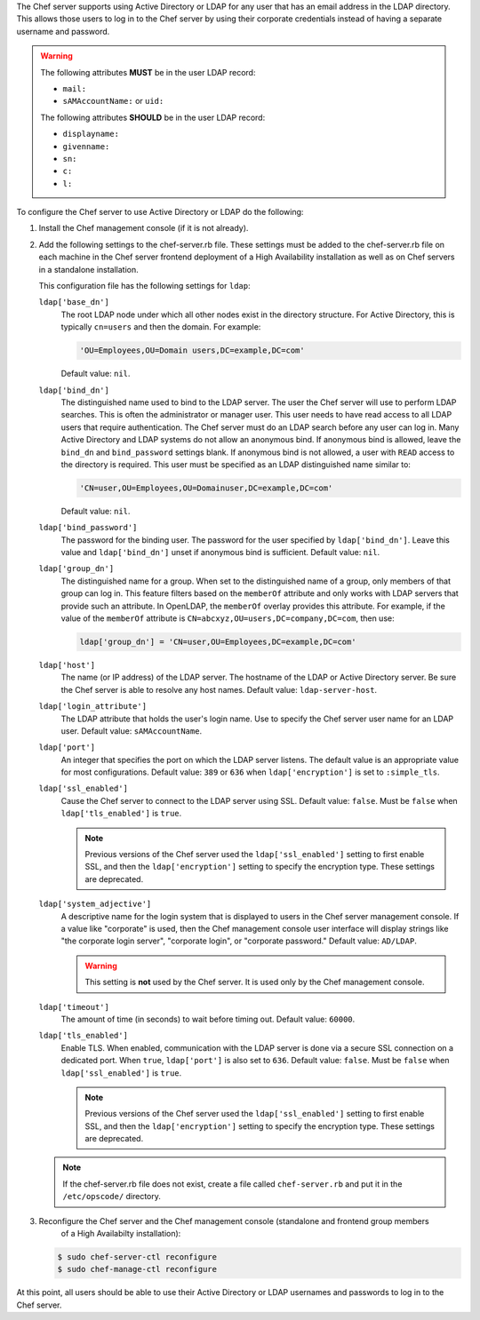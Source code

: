 
.. tag install_server_ldap

The Chef server supports using Active Directory or LDAP for any user that has an email address in the LDAP directory. This allows those users to log in to the Chef server by using their corporate credentials instead of having a separate username and password.

.. warning:: The following attributes **MUST** be in the user LDAP record:

   - ``mail:``
   - ``sAMAccountName:`` or ``uid:``

   The following attributes **SHOULD** be in the user LDAP record:

   - ``displayname:``
   - ``givenname:``
   - ``sn:``
   - ``c:``
   - ``l:``

To configure the Chef server to use Active Directory or LDAP do the following:

#. Install the Chef management console (if it is not already).
#. Add the following settings to the chef-server.rb file. These settings must be added to the chef-server.rb file on each machine in the Chef server frontend deployment of a High Availability installation as well as on Chef servers in a standalone installation.

   .. tag config_rb_server_settings_ldap
   
   This configuration file has the following settings for ``ldap``:
   
   ``ldap['base_dn']``
      The root LDAP node under which all other nodes exist in the directory structure. For Active Directory, this is typically ``cn=users`` and then the domain. For example:
   
      .. code-block:: ruby
   
         'OU=Employees,OU=Domain users,DC=example,DC=com'
   
      Default value: ``nil``.
   
   ``ldap['bind_dn']``
      The distinguished name used to bind to the LDAP server. The user the Chef server will use to perform LDAP searches. This is often the administrator or manager user. This user needs to have read access to all LDAP users that require authentication. The Chef server must do an LDAP search before any user can log in. Many Active Directory and LDAP systems do not allow an anonymous bind. If anonymous bind is allowed, leave the ``bind_dn`` and ``bind_password`` settings blank. If anonymous bind is not allowed, a user with ``READ`` access to the directory is required. This user must be specified as an LDAP distinguished name similar to:
   
      .. code-block:: ruby
   
         'CN=user,OU=Employees,OU=Domainuser,DC=example,DC=com'
   
      Default value: ``nil``.
   
   ``ldap['bind_password']``
      The password for the binding user. The password for the user specified by ``ldap['bind_dn']``. Leave this value and ``ldap['bind_dn']`` unset if anonymous bind is sufficient. Default value: ``nil``.
   
   ``ldap['group_dn']``
      The distinguished name for a group. When set to the distinguished name of a group, only members of that group can log in. This feature filters based on the ``memberOf`` attribute and only works with LDAP servers that provide such an attribute. In OpenLDAP, the ``memberOf`` overlay provides this attribute. For example, if the value of the ``memberOf`` attribute is ``CN=abcxyz,OU=users,DC=company,DC=com``, then use:
   
      .. code-block:: ruby
   
         ldap['group_dn'] = 'CN=user,OU=Employees,DC=example,DC=com'
   
   ``ldap['host']``
      The name (or IP address) of the LDAP server. The hostname of the LDAP or Active Directory server. Be sure the Chef server is able to resolve any host names. Default value: ``ldap-server-host``.
   
   ``ldap['login_attribute']``
      The LDAP attribute that holds the user's login name. Use to specify the Chef server user name for an LDAP user. Default value: ``sAMAccountName``.
   
   ``ldap['port']``
      An integer that specifies the port on which the LDAP server listens. The default value is an appropriate value for most configurations. Default value: ``389`` or ``636`` when ``ldap['encryption']`` is set to ``:simple_tls``.
   
   ``ldap['ssl_enabled']``
      Cause the Chef server to connect to the LDAP server using SSL. Default value: ``false``. Must be ``false`` when ``ldap['tls_enabled']`` is ``true``.
   
      .. note:: Previous versions of the Chef server used the ``ldap['ssl_enabled']`` setting to first enable SSL, and then the ``ldap['encryption']`` setting to specify the encryption type. These settings are deprecated.
   
   ``ldap['system_adjective']``
      A descriptive name for the login system that is displayed to users in the Chef server management console. If a value like "corporate" is used, then the Chef management console user interface will display strings like "the corporate login server", "corporate login", or "corporate password." Default value: ``AD/LDAP``.
   
      .. warning:: This setting is **not** used by the Chef server. It is used only by the Chef management console.
   
   ``ldap['timeout']``
      The amount of time (in seconds) to wait before timing out. Default value: ``60000``.
   
   ``ldap['tls_enabled']``
      Enable TLS. When enabled, communication with the LDAP server is done via a secure SSL connection on a dedicated port. When ``true``, ``ldap['port']`` is also set to ``636``. Default value: ``false``. Must be ``false`` when ``ldap['ssl_enabled']`` is ``true``.
   
      .. note:: Previous versions of the Chef server used the ``ldap['ssl_enabled']`` setting to first enable SSL, and then the ``ldap['encryption']`` setting to specify the encryption type. These settings are deprecated.
   
   
   .. end_tag
   

   .. note:: If the chef-server.rb file does not exist, create a file called ``chef-server.rb`` and put it in the ``/etc/opscode/`` directory.

#. .. tag install_chef_server_reconfigure
   
   .. This topic is hooked in globally to install topics for Chef server applications.
   
   
   Reconfigure the Chef server and the Chef management console (standalone and frontend group members
     of a High Availabilty installation):
   
   .. code-block:: bash 
   
      $ sudo chef-server-ctl reconfigure
      $ sudo chef-manage-ctl reconfigure
   
   .. end_tag
   

At this point, all users should be able to use their Active Directory or LDAP usernames and passwords to log in to the Chef server.

.. end_tag

